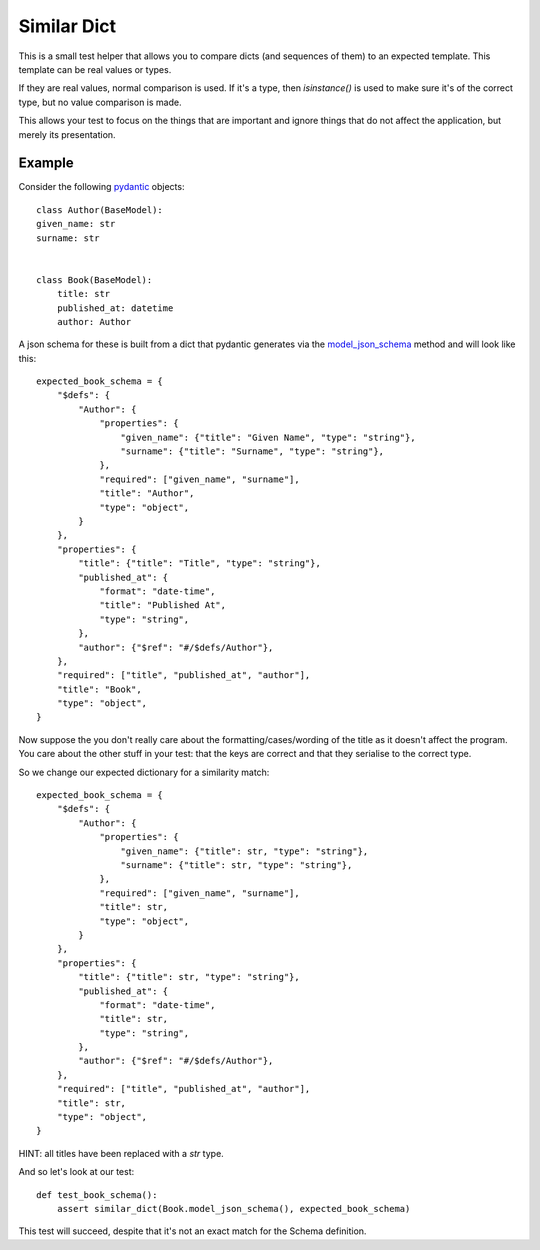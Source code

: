Similar Dict
============
This is a small test helper that allows you to compare dicts (and sequences of
them) to an expected template. This template can be real values or types.

If they are real values, normal comparison is used.
If it's a type, then `isinstance()` is used to make sure it's of the correct
type, but no value comparison is made.

This allows your test to focus on the things that are important and ignore
things that do not affect the application, but merely its presentation.

Example
-------
Consider the following `pydantic`_ objects::

    class Author(BaseModel):
    given_name: str
    surname: str


    class Book(BaseModel):
        title: str
        published_at: datetime
        author: Author

A json schema for these is built from a dict that pydantic generates via the
`model_json_schema`_ method and will look like this::

    expected_book_schema = {
        "$defs": {
            "Author": {
                "properties": {
                    "given_name": {"title": "Given Name", "type": "string"},
                    "surname": {"title": "Surname", "type": "string"},
                },
                "required": ["given_name", "surname"],
                "title": "Author",
                "type": "object",
            }
        },
        "properties": {
            "title": {"title": "Title", "type": "string"},
            "published_at": {
                "format": "date-time",
                "title": "Published At",
                "type": "string",
            },
            "author": {"$ref": "#/$defs/Author"},
        },
        "required": ["title", "published_at", "author"],
        "title": "Book",
        "type": "object",
    }

Now suppose the you don't really care about the formatting/cases/wording of the
title as it doesn't affect the program. You care about the other stuff in your
test: that the keys are correct and that they serialise to the correct type.

So we change our expected dictionary for a similarity match::

    expected_book_schema = {
        "$defs": {
            "Author": {
                "properties": {
                    "given_name": {"title": str, "type": "string"},
                    "surname": {"title": str, "type": "string"},
                },
                "required": ["given_name", "surname"],
                "title": str,
                "type": "object",
            }
        },
        "properties": {
            "title": {"title": str, "type": "string"},
            "published_at": {
                "format": "date-time",
                "title": str,
                "type": "string",
            },
            "author": {"$ref": "#/$defs/Author"},
        },
        "required": ["title", "published_at", "author"],
        "title": str,
        "type": "object",
    }

HINT: all titles have been replaced with a `str` type.

And so let's look at our test::

    def test_book_schema():
        assert similar_dict(Book.model_json_schema(), expected_book_schema)


This test will succeed, despite that it's not an exact match for the Schema
definition.

.. _model_json_schema: https://docs.pydantic.dev/latest/api/base_model/#pydantic.main.BaseModel.model_json_schema
.. _pydantic: https://pydantic.dev/
